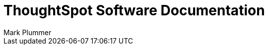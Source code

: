 = ThoughtSpot Software Documentation
:page-layout: home-branch
:last_updated: 12/14/2022
:author: Mark Plummer

